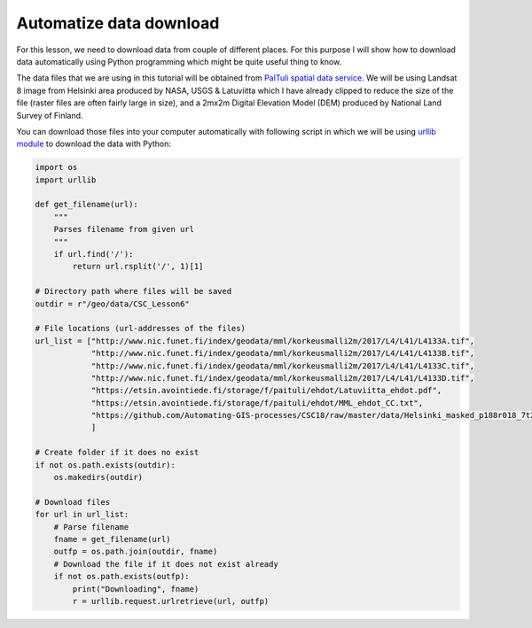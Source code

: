 Automatize data download
========================

For this lesson, we need to download data from couple of different places. For this purpose I will show
how to download data automatically using Python programming which might be quite useful thing to know.

The data files that we are using in this tutorial will be obtained from `PaITuli spatial data service <https://avaa.tdata.fi/web/paituli/latauspalvelu>`__.
We will be using Landsat 8 image from Helsinki area produced by NASA, USGS & Latuviitta which I have already clipped to reduce the size of the file (raster files are often fairly large in size),
and a 2mx2m Digital Elevation Model (DEM) produced by National Land Survey of Finland.

You can download those files into your computer automatically with following script in which we will be using `urllib module <https://docs.python.org/3/library/urllib.html>`__ to download the data with Python:

.. code:: python

    import os
    import urllib

    def get_filename(url):
        """
        Parses filename from given url
        """
        if url.find('/'):
            return url.rsplit('/', 1)[1]

    # Directory path where files will be saved
    outdir = r"/geo/data/CSC_Lesson6"

    # File locations (url-addresses of the files)
    url_list = ["http://www.nic.funet.fi/index/geodata/mml/korkeusmalli2m/2017/L4/L41/L4133A.tif",
                "http://www.nic.funet.fi/index/geodata/mml/korkeusmalli2m/2017/L4/L41/L4133B.tif",
                "http://www.nic.funet.fi/index/geodata/mml/korkeusmalli2m/2017/L4/L41/L4133C.tif",
                "http://www.nic.funet.fi/index/geodata/mml/korkeusmalli2m/2017/L4/L41/L4133D.tif",
                "https://etsin.avointiede.fi/storage/f/paituli/ehdot/Latuviitta_ehdot.pdf",
                "https://etsin.avointiede.fi/storage/f/paituli/ehdot/MML_ehdot_CC.txt",
                "https://github.com/Automating-GIS-processes/CSC18/raw/master/data/Helsinki_masked_p188r018_7t20020529_z34__LV-FIN.tif"
                ]

    # Create folder if it does no exist
    if not os.path.exists(outdir):
        os.makedirs(outdir)

    # Download files
    for url in url_list:
        # Parse filename
        fname = get_filename(url)
        outfp = os.path.join(outdir, fname)
        # Download the file if it does not exist already
        if not os.path.exists(outfp):
            print("Downloading", fname)
            r = urllib.request.urlretrieve(url, outfp)
